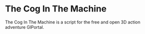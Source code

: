 * The Cog In The Machine
The Cog In The Machine is a script for the free and open 3D action adventure GlPortal.
